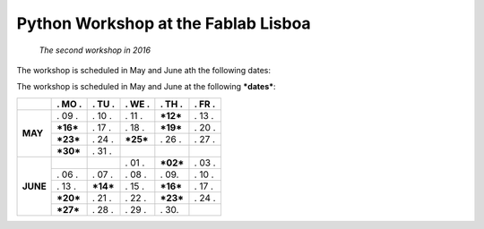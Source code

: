 Python Workshop at the Fablab Lisboa
====================================
    *The second workshop in 2016*

The workshop is scheduled in May and June ath the following dates:

The workshop is scheduled in May and June at the following **\*dates\***:

+----------+------------+------------+------------+------------+------------+
|          |  . MO .    |  . TU .    | . WE .     | . TH .     |  . FR .    |
+==========+============+============+============+============+============+
| **MAY**  |   . 09 .   |   . 10 .   |   . 11 .   | **\*12\*** |   . 13 .   |
|          +------------+------------+------------+------------+------------+
|          | **\*16\*** |   . 17 .   |   . 18 .   | **\*19\*** |   . 20 .   |
|          +------------+------------+------------+------------+------------+
|          | **\*23\*** |   . 24 .   | **\*25\*** |   . 26 .   |   . 27 .   |
|          +------------+------------+------------+------------+------------+
|          | **\*30\*** |   . 31 .   |            |            |            |
+----------+------------+------------+------------+------------+------------+
| **JUNE** |            |            |   . 01 .   | **\*02\*** |   . 03 .   |
|          +------------+------------+------------+------------+------------+
|          |   . 06 .   |   . 07 .   |   . 08 .   |   . 09.    |   . 10 .   |
|          +------------+------------+------------+------------+------------+
|          |   . 13 .   | **\*14\*** |   . 15 .   | **\*16\*** |   . 17 .   |
|          +------------+------------+------------+------------+------------+
|          | **\*20\*** |   . 21 .   |   . 22 .   | **\*23\*** |   . 24 .   |
|          +------------+------------+------------+------------+------------+
|          | **\*27\*** |   . 28 .   |   . 29 .   |   . 30.    |            |
+----------+------------+------------+------------+------------+------------+


